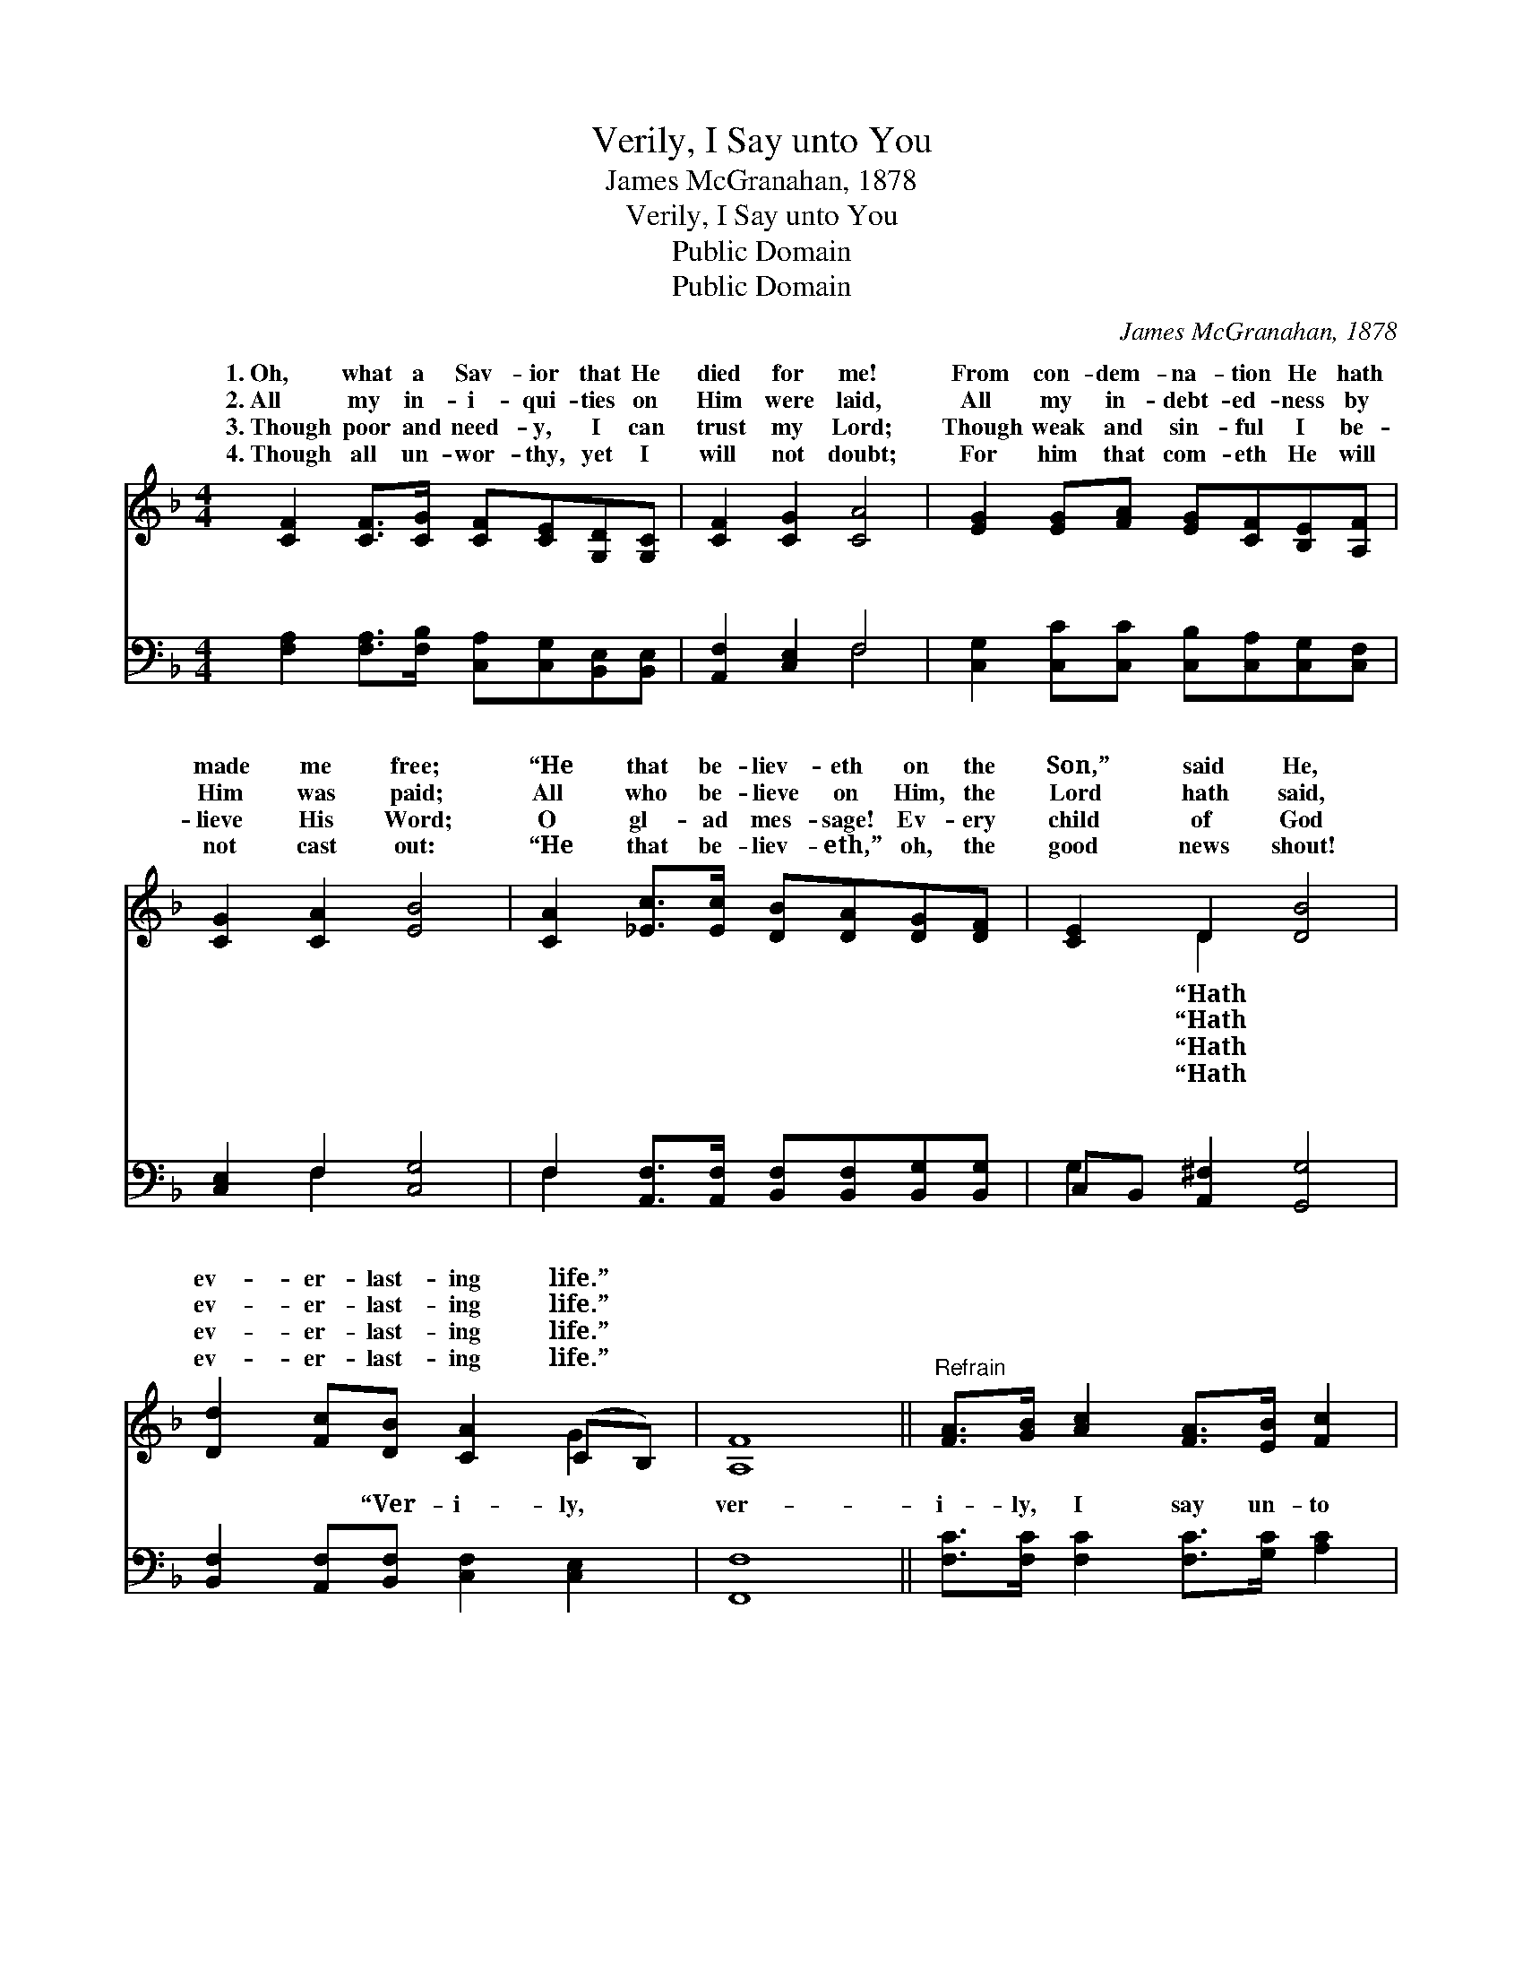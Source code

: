 X:1
T:Verily, I Say unto You
T:James McGranahan, 1878
T:Verily, I Say unto You
T:Public Domain
T:Public Domain
C:James McGranahan, 1878
Z:Public Domain
%%score ( 1 2 ) ( 3 4 )
L:1/8
M:4/4
K:F
V:1 treble 
V:2 treble 
V:3 bass 
V:4 bass 
V:1
 [CF]2 [CF]>[CG] [CF][CE][G,D][G,C] | [CF]2 [CG]2 [CA]4 | [EG]2 [EG][FA] [EG][CF][B,E][A,F] | %3
w: 1.~Oh, what a Sav- ior that He|died for me!|From con- dem- na- tion He hath|
w: 2.~All my in- i- qui- ties on|Him were laid,|All my in- debt- ed- ness by|
w: 3.~Though poor and need- y, I can|trust my Lord;|Though weak and sin- ful I be-|
w: 4.~Though all un- wor- thy, yet I|will not doubt;|For him that com- eth He will|
 [CG]2 [CA]2 [EB]4 | [CA]2 [_Ec]>[Ec] [DB][DA][DG][DF] | [CE]2 D2 [DB]4 | %6
w: made me free;|“He that be- liev- eth on the|Son,” said He,|
w: Him was paid;|All who be- lieve on Him, the|Lord hath said,|
w: lieve His Word;|O gl- ad mes- sage! Ev- ery|child of God|
w: not cast out:|“He that be- liev- eth,” oh, the|good news shout!|
 [Dd]2 [Fc][DB] [CA]2 (CB,) | [A,F]8 ||"^Refrain" [FA]>[GB] [Ac]2 [FA]>[EB] [Fc]2 | %9
w: ev- er- last- ing life.” *|||
w: ev- er- last- ing life.” *|||
w: ev- er- last- ing life.” *|||
w: ev- er- last- ing life.” *|||
 [Fd][Fc][EB][FA] [GB]4 | [EG]>[FA] [GB]2 [EG]>[FA] [EB]2 | [Ec][EB][FA][EG] [FA]4 | %12
w: |||
w: |||
w: |||
w: |||
 [CA]2 [_Ec]>[Ec] [DB][DA][DG][DF] | [CE]2 D2 [DB]4 | [Dd]2 [Fc][DB] [CA]2 (CB,) | [A,F]8 |] %16
w: ||||
w: ||||
w: ||||
w: ||||
V:2
 x8 | x8 | x8 | x8 | x8 | x2 D2 x4 | x6 G2 | x8 || x8 | x8 | x8 | x8 | x8 | x2 D2 x4 | x6 G2 | %15
w: |||||“Hath||||||||||
w: |||||“Hath||||||||||
w: |||||“Hath||||||||||
w: |||||“Hath||||||||||
 x8 |] %16
w: |
w: |
w: |
w: |
V:3
 [F,A,]2 [F,A,]>[F,B,] [C,A,][C,G,][B,,E,][B,,E,] | [A,,F,]2 [C,E,]2 F,4 | %2
w: ~ ~ ~ ~ ~ ~ ~|~ ~ ~|
 [C,G,]2 [C,C][C,C] [C,B,][C,A,][C,G,][C,F,] | [C,E,]2 F,2 [C,G,]4 | %4
w: ~ ~ ~ ~ ~ ~ ~|~ ~ ~|
 F,2 [A,,F,]>[A,,F,] [B,,F,][B,,F,][B,,G,][B,,G,] | C,B,, [A,,^F,]2 [G,,G,]4 | %6
w: ~ ~ ~ ~ ~ ~ ~|~ ~ ~ ~|
 [B,,F,]2 [A,,F,][B,,F,] [C,F,]2 [C,E,]2 | [F,,F,]8 || [F,C]>[F,C] [F,C]2 [F,C]>[G,C] [A,C]2 | %9
w: ~ ~ “Ver- i- ly,|ver-|i- ly, I say un- to|
 B,[A,C][G,C][F,C] [E,C]4 | [C,C]>[C,C] [C,C]2 [B,C]>[A,C] [G,C]2 | [C,C][C,C][C,C][C,C] [F,C]4 | %12
w: you; Ver- i- ly, ver-|ly,” mes- sage ev- er new!|“He that be- liev- eth|
 F,2 [A,,F,]>[A,,F,] [B,,F,][B,,F,][B,,G,][B,,G,] | (C,B,,) [A,,^F,]2 [G,,G,]4 | %14
w: on the Son” ’tis true! “Hath ev-|last- * ing life!”|
 [B,,F,]2 [A,,F,][B,,F,] [C,F,]2 [C,E,]2 | [F,,F,]8 |] %16
w: ||
V:4
 x8 | x4 F,4 | x8 | x2 F,2 x4 | F,2 x6 | G,2 x6 | x8 | x8 || x8 | B, x7 | x8 | x8 | F,2 x6 | %13
w: |~||~|~|~||||i-|||er-|
 G,2 x6 | x8 | x8 |] %16
w: |||

